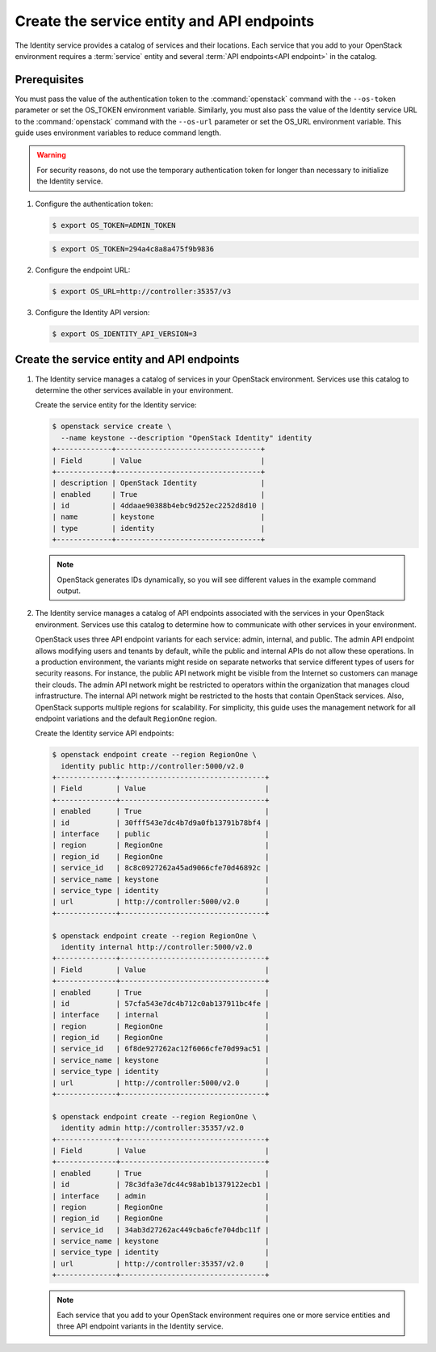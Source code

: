 Create the service entity and API endpoints
~~~~~~~~~~~~~~~~~~~~~~~~~~~~~~~~~~~~~~~~~~~

The Identity service provides a catalog of services and their locations.
Each service that you add to your OpenStack environment requires a
:term:`service` entity and several :term:`API endpoints<API endpoint>`
in the catalog.

Prerequisites
-------------

.. only:: obs or rdo or ubuntu

   By default, the Identity service database contains no information to
   support conventional authentication and catalog services. You must use a
   temporary authentication token that you created in the section called
   :doc:`keystone-install` to initialize the service entity and API endpoint
   for the Identity service.

.. only:: debian

   .. note::

      The packages can automatically create the service entity and API
      endpoints.

You must pass the value of the authentication token to the :command:`openstack`
command with the ``--os-token`` parameter or set the OS_TOKEN
environment variable. Similarly, you must also pass the value of the
Identity service URL to the :command:`openstack` command with the ``--os-url``
parameter or set the OS_URL environment variable. This guide uses
environment variables to reduce command length.

.. warning::

   For security reasons, do not use the temporary authentication token
   for longer than necessary to initialize the Identity service.

#. Configure the authentication token:

   .. code-block:: console

      $ export OS_TOKEN=ADMIN_TOKEN

   .. only:: obs or rdo or ubuntu

      Replace ``ADMIN_TOKEN`` with the authentication token that you
      generated in the section called :doc:`keystone-install`.
      For example:

   .. code-block:: console

      $ export OS_TOKEN=294a4c8a8a475f9b9836

#. Configure the endpoint URL:

   .. code-block:: console

      $ export OS_URL=http://controller:35357/v3

   .. only:: debian

      .. note::

         The packages can automatically create the service entity and API
         endpoint.

#. Configure the Identity API version:

   .. code-block:: console

      $ export OS_IDENTITY_API_VERSION=3

Create the service entity and API endpoints
-------------------------------------------

#. The Identity service manages a catalog of services in your OpenStack
   environment. Services use this catalog to determine the other services
   available in your environment.

   Create the service entity for the Identity service:

   .. code-block:: console

      $ openstack service create \
        --name keystone --description "OpenStack Identity" identity
      +-------------+----------------------------------+
      | Field       | Value                            |
      +-------------+----------------------------------+
      | description | OpenStack Identity               |
      | enabled     | True                             |
      | id          | 4ddaae90388b4ebc9d252ec2252d8d10 |
      | name        | keystone                         |
      | type        | identity                         |
      +-------------+----------------------------------+

   .. note::

      OpenStack generates IDs dynamically, so you will see different
      values in the example command output.

#. The Identity service manages a catalog of API endpoints associated with
   the services in your OpenStack environment. Services use this catalog to
   determine how to communicate with other services in your environment.

   OpenStack uses three API endpoint variants for each service: admin,
   internal, and public. The admin API endpoint allows modifying users and
   tenants by default, while the public and internal APIs do not allow these
   operations. In a production environment, the variants might reside on
   separate networks that service different types of users for security
   reasons. For instance, the public API network might be visible from the
   Internet so customers can manage their clouds. The admin API network
   might be restricted to operators within the organization that manages
   cloud infrastructure. The internal API network might be restricted to
   the hosts that contain OpenStack services. Also, OpenStack supports
   multiple regions for scalability. For simplicity, this guide uses the
   management network for all endpoint variations and the default
   ``RegionOne`` region.

   Create the Identity service API endpoints:

   .. code-block:: console

      $ openstack endpoint create --region RegionOne \
        identity public http://controller:5000/v2.0
      +--------------+----------------------------------+
      | Field        | Value                            |
      +--------------+----------------------------------+
      | enabled      | True                             |
      | id           | 30fff543e7dc4b7d9a0fb13791b78bf4 |
      | interface    | public                           |
      | region       | RegionOne                        |
      | region_id    | RegionOne                        |
      | service_id   | 8c8c0927262a45ad9066cfe70d46892c |
      | service_name | keystone                         |
      | service_type | identity                         |
      | url          | http://controller:5000/v2.0      |
      +--------------+----------------------------------+

      $ openstack endpoint create --region RegionOne \
        identity internal http://controller:5000/v2.0
      +--------------+----------------------------------+
      | Field        | Value                            |
      +--------------+----------------------------------+
      | enabled      | True                             |
      | id           | 57cfa543e7dc4b712c0ab137911bc4fe |
      | interface    | internal                         |
      | region       | RegionOne                        |
      | region_id    | RegionOne                        |
      | service_id   | 6f8de927262ac12f6066cfe70d99ac51 |
      | service_name | keystone                         |
      | service_type | identity                         |
      | url          | http://controller:5000/v2.0      |
      +--------------+----------------------------------+

      $ openstack endpoint create --region RegionOne \
        identity admin http://controller:35357/v2.0
      +--------------+----------------------------------+
      | Field        | Value                            |
      +--------------+----------------------------------+
      | enabled      | True                             |
      | id           | 78c3dfa3e7dc44c98ab1b1379122ecb1 |
      | interface    | admin                            |
      | region       | RegionOne                        |
      | region_id    | RegionOne                        |
      | service_id   | 34ab3d27262ac449cba6cfe704dbc11f |
      | service_name | keystone                         |
      | service_type | identity                         |
      | url          | http://controller:35357/v2.0     |
      +--------------+----------------------------------+

   .. note::

      Each service that you add to your OpenStack environment requires one
      or more service entities and three API endpoint variants in the Identity
      service.
